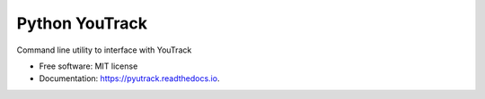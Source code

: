 ===============
Python YouTrack
===============


.. image:: https://img.shields.io/pypi/v/pyutrack.svg
        :target: https://pypi.python.org/pypi/pyutrack

.. image:: https://img.shields.io/travis/alisaifee/pyutrack.svg
        :target: https://travis-ci.org/alisaifee/pyutrack

.. image:: https://readthedocs.org/projects/pyutrack/badge/?version=latest
        :target: https://pyutrack.readthedocs.io/en/latest/?badge=latest
        :alt: Documentation Status

.. image:: https://pyup.io/repos/github/alisaifee/pyutrack/shield.svg
     :target: https://pyup.io/repos/github/alisaifee/pyutrack/
     :alt: Updates

.. image:: https://codecov.io/gh/alisaifee/pyutrack/branch/master/graph/badge.svg
  :target: https://codecov.io/gh/alisaifee/pyutrack

Command line utility to interface with YouTrack


* Free software: MIT license
* Documentation: https://pyutrack.readthedocs.io.


